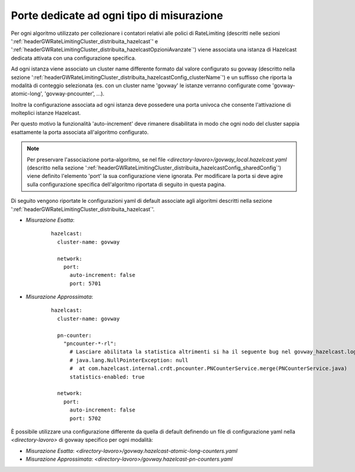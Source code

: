 .. _headerGWRateLimitingCluster_distribuita_hazelcastConfig_port:

Porte dedicate ad ogni tipo di misurazione
~~~~~~~~~~~~~~~~~~~~~~~~~~~~~~~~~~~~~~~~~~~

Per ogni algoritmo utilizzato per collezionare i contatori relativi alle polici di RateLimiting (descritti nelle sezioni ':ref:`headerGWRateLimitingCluster_distribuita_hazelcast`' e ':ref:`headerGWRateLimitingCluster_distribuita_hazelcastOpzioniAvanzate`') viene associata una istanza di Hazelcast dedicata attivata con una configurazione specifica.

Ad ogni istanza viene associato un cluster name differente formato dal valore configurato su govway (descritto nella sezione ':ref:`headerGWRateLimitingCluster_distribuita_hazelcastConfig_clusterName`') e un suffisso che riporta la modalità di conteggio selezionata (es. con un cluster name 'govway' le istanze verranno configurate come 'govway-atomic-long', 'govway-pncounter', ...).

Inoltre la configurazione associata ad ogni istanza deve possedere una porta univoca che consente l'attivazione di molteplici istanze Hazelcast. 

Per questo motivo la funzionalità 'auto-increment' deve rimanere disabilitata in modo che ogni nodo del cluster sappia esattamente la porta associata all'algoritmo configurato.

.. note::
  Per preservare l'associazione porta-algoritmo, se nel file *<directory-lavoro>/govway_local.hazelcast.yaml* (descritto nella sezione ':ref:`headerGWRateLimitingCluster_distribuita_hazelcastConfig_sharedConfig`') viene definito l'elemento 'port' la sua configurazione viene ignorata. Per modificare la porta si deve agire sulla configurazione specifica dell'algoritmo riportata di seguito in questa pagina.


Di seguito vengono riportate le configurazioni yaml di default associate agli algoritmi descritti nella sezione ':ref:`headerGWRateLimitingCluster_distribuita_hazelcast`'.

- *Misurazione Esatta*:

   ::

      hazelcast:
        cluster-name: govway

        network:
          port:
            auto-increment: false
            port: 5701

- *Misurazione Approssimata*:

   ::

      hazelcast:
        cluster-name: govway

        pn-counter:
          "pncounter-*-rl":
            # Lasciare abilitata la statistica altrimenti si ha il seguente bug nel govway_hazelcast.log:
            # java.lang.NullPointerException: null
            #  at com.hazelcast.internal.crdt.pncounter.PNCounterService.merge(PNCounterService.java)
            statistics-enabled: true

        network:
          port:
            auto-increment: false
            port: 5702

È possibile utilizzare una configurazione differente da quella di default definendo un file di configurazione yaml nella *<directory-lavoro>* di govway specifico per ogni modalità:

- *Misurazione Esatta*: *<directory-lavoro>/govway.hazelcast-atomic-long-counters.yaml*

- *Misurazione Approssimata*: *<directory-lavoro>/govway.hazelcast-pn-counters.yaml*


